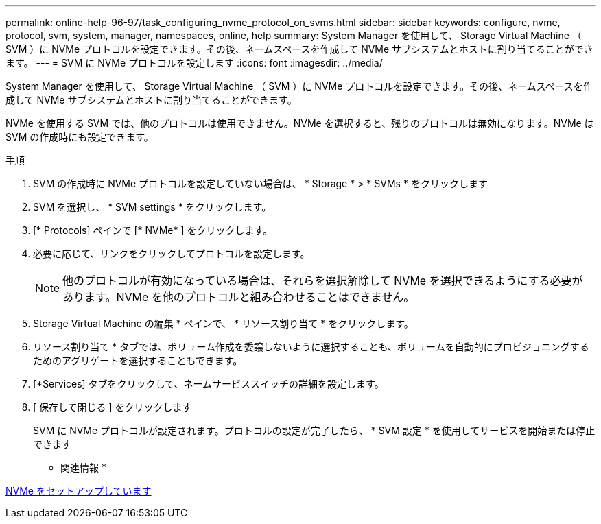 ---
permalink: online-help-96-97/task_configuring_nvme_protocol_on_svms.html 
sidebar: sidebar 
keywords: configure, nvme, protocol, svm, system, manager, namespaces, online, help 
summary: System Manager を使用して、 Storage Virtual Machine （ SVM ）に NVMe プロトコルを設定できます。その後、ネームスペースを作成して NVMe サブシステムとホストに割り当てることができます。 
---
= SVM に NVMe プロトコルを設定します
:icons: font
:imagesdir: ../media/


[role="lead"]
System Manager を使用して、 Storage Virtual Machine （ SVM ）に NVMe プロトコルを設定できます。その後、ネームスペースを作成して NVMe サブシステムとホストに割り当てることができます。

NVMe を使用する SVM では、他のプロトコルは使用できません。NVMe を選択すると、残りのプロトコルは無効になります。NVMe は SVM の作成時にも設定できます。

.手順
. SVM の作成時に NVMe プロトコルを設定していない場合は、 * Storage * > * SVMs * をクリックします
. SVM を選択し、 * SVM settings * をクリックします。
. [* Protocols] ペインで [* NVMe* ] をクリックします。
. 必要に応じて、リンクをクリックしてプロトコルを設定します。
+
[NOTE]
====
他のプロトコルが有効になっている場合は、それらを選択解除して NVMe を選択できるようにする必要があります。NVMe を他のプロトコルと組み合わせることはできません。

====
. Storage Virtual Machine の編集 * ペインで、 * リソース割り当て * をクリックします。
. リソース割り当て * タブでは、ボリューム作成を委譲しないように選択することも、ボリュームを自動的にプロビジョニングするためのアグリゲートを選択することもできます。
. [*Services] タブをクリックして、ネームサービススイッチの詳細を設定します。
. [ 保存して閉じる ] をクリックします
+
SVM に NVMe プロトコルが設定されます。プロトコルの設定が完了したら、 * SVM 設定 * を使用してサービスを開始または停止できます



* 関連情報 *

xref:concept_setting_up_nvme.adoc[NVMe をセットアップしています]
